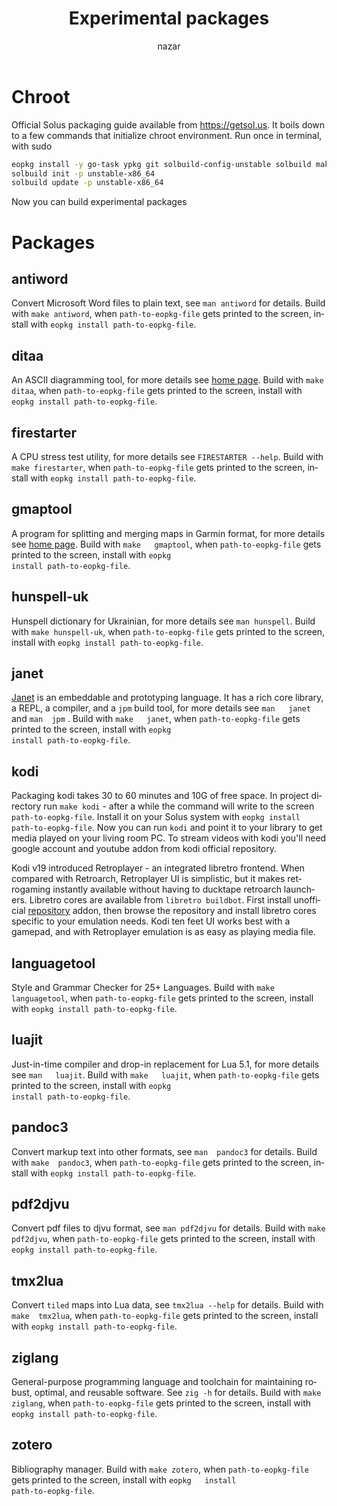 #+TITLE: Experimental packages
#+AUTHOR: nazar
#+EMAIL: nazar@autistici.org
#+LANGUAGE: en
#+OPTIONS: title:t author:t email:nil toc:nil num:nil timestamp:nil

* Chroot

Official Solus  packaging guide  available from  [[https://getsol.us]]. It
boils down to  a few commands that initialize  chroot environment. Run
once in terminal, with sudo

#+begin_src sh
eopkg install -y go-task ypkg git solbuild-config-unstable solbuild make 
solbuild init -p unstable-x86_64
solbuild update -p unstable-x86_64
#+end_src

Now you can build experimental packages

* Packages

** antiword

Convert  Microsoft Word  files to  plain  text, see  =man antiword=  for
details.   Build  with  =make antiword=,  when  =path-to-eopkg-file=  gets
printed to the screen, install with =eopkg install path-to-eopkg-file=.

** ditaa

An ASCII diagramming tool, for more details see [[https://ditaa.sourceforge.net][home page]].  Build with
=make  ditaa=,  when  =path-to-eopkg-file=  gets printed  to  the  screen,
install with =eopkg install path-to-eopkg-file=.

** firestarter

A CPU  stress test utility,  for more details see  =FIRESTARTER --help=.
Build with  =make firestarter=, when =path-to-eopkg-file=  gets printed to
the screen, install with =eopkg install path-to-eopkg-file=.

** gmaptool

A program  for splitting and merging  maps in Garmin format,  for more
details   see   [[https://www.gmaptool.eu/en/content/gmaptool][home   page]].    Build   with   =make   gmaptool=,   when
=path-to-eopkg-file=  gets printed  to  the screen,  install with  =eopkg
install path-to-eopkg-file=.

** hunspell-uk

Hunspell dictionary for Ukrainian, for  more details see =man hunspell=.
Build with  =make hunspell-uk=, when =path-to-eopkg-file=  gets printed to
the screen, install with =eopkg install path-to-eopkg-file=.

** janet

[[https://janet-lang.org][Janet]] is  an embeddable and prototyping  language. It has a  rich core
library, a  REPL, a compiler, and  a =jpm= build tool,  for more details
see  =man   janet=  and  =man  jpm=   .   Build  with  =make   janet=,  when
=path-to-eopkg-file=  gets printed  to  the screen,  install with  =eopkg
install path-to-eopkg-file=.

** kodi

Packaging  kodi takes  30 to  60 minutes  and 10G  of free  space.  In
project directory run =make kodi= - after a while the command will write
to the  screen =path-to-eopkg-file=.   Install it  on your  Solus system
with =eopkg install path-to-eopkg-file=.  Now you can run =kodi= and point
it to  your library to  get media played on  your living room  PC.  To
stream videos with  kodi you'll need google account  and youtube addon
from kodi official repository.

Kodi   v19   introduced   Retroplayer   -   an   integrated   libretro
frontend. When compared with  Retroarch, Retroplayer UI is simplistic,
but  it  makes  retrogaming  instantly  available  without  having  to
ducktape  retroarch  launchers.   Libretro cores  are  available  from
=libretro buildbot=.   First install  unofficial [[https://github.com/zach-morris/kodi_libretro_buildbot_game_addons][repository]]  addon, then
browse  the repository  and install  libretro cores  specific to  your
emulation needs.  Kodi ten feet UI works best with a gamepad, and with
Retroplayer emulation is as easy as playing media file.

** languagetool

Style  and  Grammar  Checker  for  25+  Languages.   Build  with  =make
languagetool=,  when =path-to-eopkg-file=  gets  printed  to the  screen,
install with =eopkg install path-to-eopkg-file=.

** luajit

Just-in-time compiler  and drop-in replacement  for Lua 5.1,  for more
details   see   =man   luajit=.     Build   with   =make   luajit=,   when
=path-to-eopkg-file=  gets printed  to  the screen,  install with  =eopkg
install path-to-eopkg-file=.

** pandoc3

Convert markup text  into other formats, see =man  pandoc3= for details.
Build with =make  pandoc3=, when =path-to-eopkg-file= gets  printed to the
screen, install with =eopkg install path-to-eopkg-file=.

** pdf2djvu

Convert pdf files to djvu format,  see =man pdf2djvu= for details. Build
with  =make  pdf2djvu=,  when  =path-to-eopkg-file= gets  printed  to  the
screen, install with =eopkg install path-to-eopkg-file=.

** tmx2lua

Convert  =tiled= maps  into Lua  data, see  =tmx2lua --help=  for details.
Build with =make  tmx2lua=, when =path-to-eopkg-file= gets  printed to the
screen, install with =eopkg install path-to-eopkg-file=.

** ziglang

General-purpose  programming language  and  toolchain for  maintaining
robust, optimal, and reusable software. See =zig -h= for details.  Build
with =make ziglang=, when =path-to-eopkg-file= gets printed to the screen,
install with =eopkg install path-to-eopkg-file=.


** zotero

Bibliography manager.  Build with =make zotero=, when =path-to-eopkg-file=
gets   printed   to   the   screen,   install   with   =eopkg   install
path-to-eopkg-file=.
